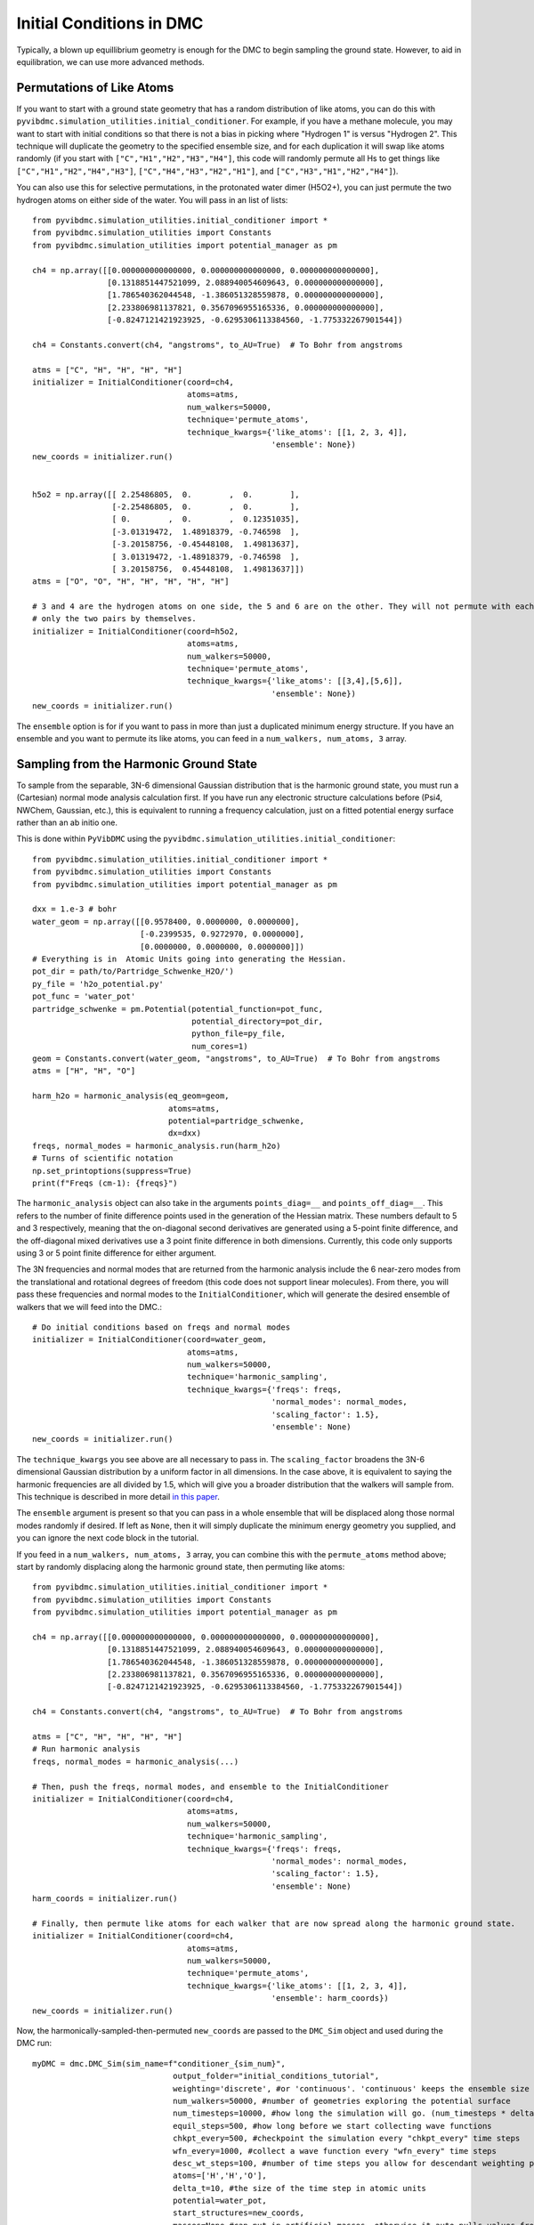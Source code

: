 Initial Conditions in DMC
=============================================
Typically, a blown up equillibrium geometry is enough for the DMC to begin sampling the ground state.  However, to aid
in equilibration, we can use more advanced methods.

Permutations of Like Atoms
------------------------------
If you want to start with a ground state geometry that has a random distribution of like atoms, you can do this with
``pyvibdmc.simulation_utilities.initial_conditioner``.  For example, if you have a methane molecule, you may want to
start with initial conditions so that there is not a bias in picking where "Hydrogen 1" is versus "Hydrogen 2". This
technique will duplicate the geometry to the specified ensemble size, and for each duplication it will swap like atoms
randomly (if you start with ``["C","H1","H2","H3","H4"]``, this code will randomly permute all Hs to get things like
``["C","H1","H2","H4","H3"]``, ``["C","H4","H3","H2","H1"]``, and ``["C","H3","H1","H2","H4"]``).

You can also use this for selective permutations, in the protonated water dimer (H5O2+), you can just permute the
two hydrogen atoms on either side of the water. You will pass in an list of lists::

    from pyvibdmc.simulation_utilities.initial_conditioner import *
    from pyvibdmc.simulation_utilities import Constants
    from pyvibdmc.simulation_utilities import potential_manager as pm

    ch4 = np.array([[0.000000000000000, 0.000000000000000, 0.000000000000000],
                    [0.1318851447521099, 2.088940054609643, 0.000000000000000],
                    [1.786540362044548, -1.386051328559878, 0.000000000000000],
                    [2.233806981137821, 0.3567096955165336, 0.000000000000000],
                    [-0.8247121421923925, -0.6295306113384560, -1.775332267901544])

    ch4 = Constants.convert(ch4, "angstroms", to_AU=True)  # To Bohr from angstroms

    atms = ["C", "H", "H", "H", "H"]
    initializer = InitialConditioner(coord=ch4,
                                     atoms=atms,
                                     num_walkers=50000,
                                     technique='permute_atoms',
                                     technique_kwargs={'like_atoms': [[1, 2, 3, 4]],
                                                       'ensemble': None})
    new_coords = initializer.run()


    h5o2 = np.array([[ 2.25486805,  0.        ,  0.        ],
                     [-2.25486805,  0.        ,  0.        ],
                     [ 0.        ,  0.        ,  0.12351035],
                     [-3.01319472,  1.48918379, -0.746598  ],
                     [-3.20158756, -0.45448108,  1.49813637],
                     [ 3.01319472, -1.48918379, -0.746598  ],
                     [ 3.20158756,  0.45448108,  1.49813637]])
    atms = ["O", "O", "H", "H", "H", "H", "H"]

    # 3 and 4 are the hydrogen atoms on one side, the 5 and 6 are on the other. They will not permute with each other,
    # only the two pairs by themselves.
    initializer = InitialConditioner(coord=h5o2,
                                     atoms=atms,
                                     num_walkers=50000,
                                     technique='permute_atoms',
                                     technique_kwargs={'like_atoms': [[3,4],[5,6]],
                                                       'ensemble': None})
    new_coords = initializer.run()

The ``ensemble`` option is for if you want to pass in more than just a duplicated minimum energy structure.
If you have an ensemble and you want to permute its like atoms, you can feed in a ``num_walkers, num_atoms, 3`` array.

Sampling from the Harmonic Ground State
-------------------------------------------------------
To sample from the separable, 3N-6 dimensional Gaussian distribution that is the harmonic ground state, you must
run a (Cartesian) normal mode analysis calculation first.  If you have run any electronic structure calculations before
(Psi4, NWChem, Gaussian, etc.), this is equivalent to running a frequency calculation, just on a fitted potential
energy surface rather than an ab initio one.

This is done within ``PyVibDMC`` using the
``pyvibdmc.simulation_utilities.initial_conditioner``::

    from pyvibdmc.simulation_utilities.initial_conditioner import *
    from pyvibdmc.simulation_utilities import Constants
    from pyvibdmc.simulation_utilities import potential_manager as pm

    dxx = 1.e-3 # bohr
    water_geom = np.array([[0.9578400, 0.0000000, 0.0000000],
                           [-0.2399535, 0.9272970, 0.0000000],
                           [0.0000000, 0.0000000, 0.0000000]])
    # Everything is in  Atomic Units going into generating the Hessian.
    pot_dir = path/to/Partridge_Schwenke_H2O/')
    py_file = 'h2o_potential.py'
    pot_func = 'water_pot'
    partridge_schwenke = pm.Potential(potential_function=pot_func,
                                      potential_directory=pot_dir,
                                      python_file=py_file,
                                      num_cores=1)
    geom = Constants.convert(water_geom, "angstroms", to_AU=True)  # To Bohr from angstroms
    atms = ["H", "H", "O"]

    harm_h2o = harmonic_analysis(eq_geom=geom,
                                 atoms=atms,
                                 potential=partridge_schwenke,
                                 dx=dxx)
    freqs, normal_modes = harmonic_analysis.run(harm_h2o)
    # Turns of scientific notation
    np.set_printoptions(suppress=True)
    print(f"Freqs (cm-1): {freqs}")

The ``harmonic_analysis`` object can also take in the arguments ``points_diag=__`` and ``points_off_diag=__``. This
refers to the number of finite difference points used in the generation of the Hessian matrix. These numbers default to
5 and 3 respectively, meaning that the on-diagonal second derivatives are generated using a 5-point finite difference,
and the off-diagonal mixed derivatives use a 3 point finite difference in both dimensions.  Currently, this code only
supports using 3 or 5 point finite difference for either argument.

The 3N frequencies and normal modes that are returned from the harmonic analysis include the 6 near-zero modes from
the translational and rotational degrees of freedom (this code does not support linear molecules).
From there, you will pass these frequencies and normal modes to the ``InitialConditioner``, which will generate the
desired ensemble of walkers that we will feed into the DMC.::

    # Do initial conditions based on freqs and normal modes
    initializer = InitialConditioner(coord=water_geom,
                                     atoms=atms,
                                     num_walkers=50000,
                                     technique='harmonic_sampling',
                                     technique_kwargs={'freqs': freqs,
                                                       'normal_modes': normal_modes,
                                                       'scaling_factor': 1.5},
                                                       'ensemble': None)
    new_coords = initializer.run()

The ``technique_kwargs`` you see above are all necessary to pass in. The ``scaling_factor`` broadens the 3N-6 dimensional
Gaussian distribution by a uniform factor in all dimensions.  In the case above, it is equivalent to saying the
harmonic frequencies are all divided by 1.5, which will give you a broader distribution that the
walkers will sample from. This technique is described in more detail
`in this paper <https://pubs.acs.org/doi/abs/10.1021/acs.jpca.9b06444>`_.

The ``ensemble`` argument is present so that you can pass in a whole ensemble that will be displaced along those normal
modes randomly if desired.  If left as ``None``, then it will simply duplicate the minimum energy geometry you supplied,
and you can ignore the next code block in the tutorial.

If you feed in a ``num_walkers, num_atoms, 3`` array, you can combine this  with the ``permute_atoms`` method above;
start by randomly displacing along the harmonic ground state, then permuting like atoms: ::

    from pyvibdmc.simulation_utilities.initial_conditioner import *
    from pyvibdmc.simulation_utilities import Constants
    from pyvibdmc.simulation_utilities import potential_manager as pm

    ch4 = np.array([[0.000000000000000, 0.000000000000000, 0.000000000000000],
                    [0.1318851447521099, 2.088940054609643, 0.000000000000000],
                    [1.786540362044548, -1.386051328559878, 0.000000000000000],
                    [2.233806981137821, 0.3567096955165336, 0.000000000000000],
                    [-0.8247121421923925, -0.6295306113384560, -1.775332267901544])

    ch4 = Constants.convert(ch4, "angstroms", to_AU=True)  # To Bohr from angstroms

    atms = ["C", "H", "H", "H", "H"]
    # Run harmonic analysis
    freqs, normal_modes = harmonic_analysis(...)

    # Then, push the freqs, normal modes, and ensemble to the InitialConditioner
    initializer = InitialConditioner(coord=ch4,
                                     atoms=atms,
                                     num_walkers=50000,
                                     technique='harmonic_sampling',
                                     technique_kwargs={'freqs': freqs,
                                                       'normal_modes': normal_modes,
                                                       'scaling_factor': 1.5},
                                                       'ensemble': None)
    harm_coords = initializer.run()

    # Finally, then permute like atoms for each walker that are now spread along the harmonic ground state.
    initializer = InitialConditioner(coord=ch4,
                                     atoms=atms,
                                     num_walkers=50000,
                                     technique='permute_atoms',
                                     technique_kwargs={'like_atoms': [[1, 2, 3, 4]],
                                                       'ensemble': harm_coords})
    new_coords = initializer.run()


Now, the harmonically-sampled-then-permuted ``new_coords`` are passed to the ``DMC_Sim`` object and used during the DMC run::

    myDMC = dmc.DMC_Sim(sim_name=f"conditioner_{sim_num}",
                                  output_folder="initial_conditions_tutorial",
                                  weighting='discrete', #or 'continuous'. 'continuous' keeps the ensemble size constant.
                                  num_walkers=50000, #number of geometries exploring the potential surface
                                  num_timesteps=10000, #how long the simulation will go. (num_timesteps * delta_t atomic units of time)
                                  equil_steps=500, #how long before we start collecting wave functions
                                  chkpt_every=500, #checkpoint the simulation every "chkpt_every" time steps
                                  wfn_every=1000, #collect a wave function every "wfn_every" time steps
                                  desc_wt_steps=100, #number of time steps you allow for descendant weighting per wave function
                                  atoms=['H','H','O'],
                                  delta_t=10, #the size of the time step in atomic units
                                  potential=water_pot,
                                  start_structures=new_coords,
                                  masses=None #can put in artificial masses, otherwise it auto-pulls values from the atoms string
            )

Note, you should only run the harmonic calculation THEN permute, not the other way around. This is because this code
produces the eigenvectors of the Hessian that only correspond to the atom ordering of the non-permuted molecular system.
You can, of course, do either individually, or neither technique before a DMC run.